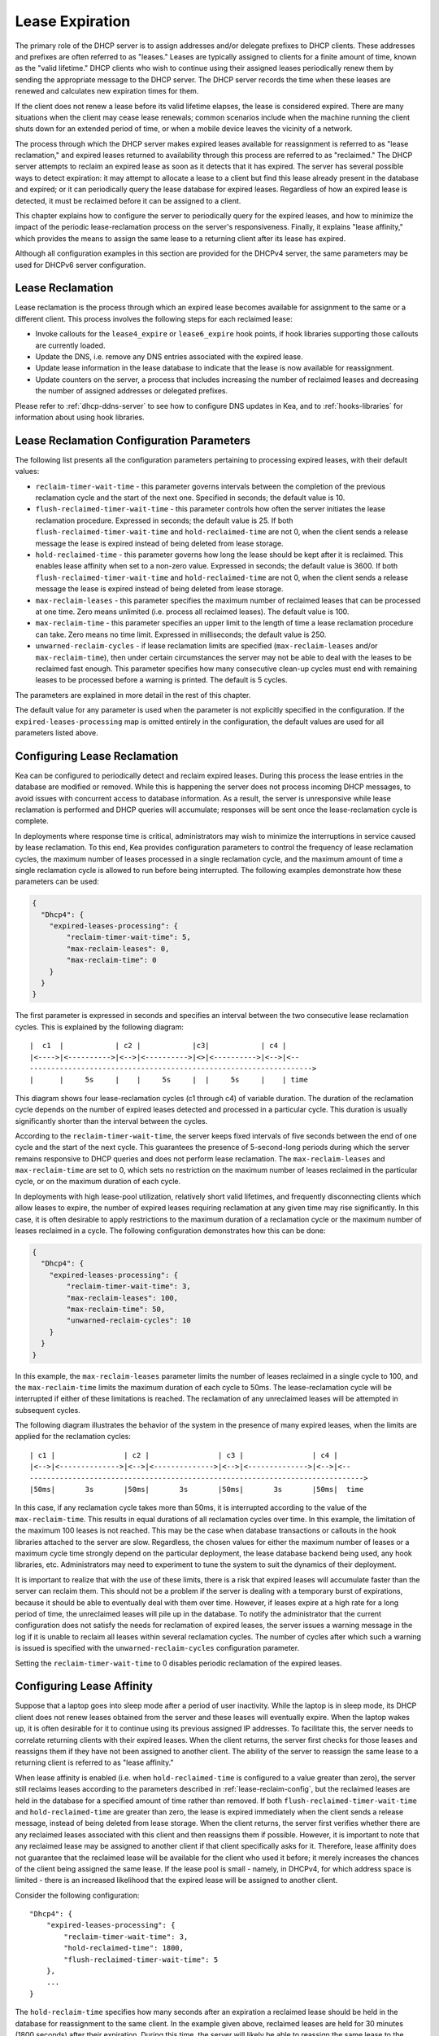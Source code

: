 .. _lease-expiration:

****************
Lease Expiration
****************

The primary role of the DHCP server is to assign addresses and/or
delegate prefixes to DHCP clients. These addresses and prefixes are
often referred to as "leases." Leases are typically assigned to clients
for a finite amount of time, known as the "valid lifetime." DHCP clients
who wish to continue using their assigned leases periodically renew
them by sending the appropriate message to the DHCP server. The DHCP
server records the time when these leases are renewed and calculates new
expiration times for them.

If the client does not renew a lease before its valid lifetime elapses,
the lease is considered expired. There are many situations when the
client may cease lease renewals; common scenarios include when the machine
running the client shuts down for an extended period of time, or when a
mobile device leaves the vicinity of a network.

The process through which the DHCP server makes expired leases available
for reassignment is referred to as "lease reclamation," and expired
leases returned to availability through this process are referred to as
"reclaimed." The DHCP server attempts to reclaim an expired lease as
soon as it detects that it has expired. The server has several possible
ways to detect expiration: it may attempt to allocate a lease to a
client but find this lease already present in the database and expired;
or it can periodically query the lease database for expired leases.
Regardless of how an expired lease is detected, it must be reclaimed
before it can be assigned to a client.

This chapter explains how to configure the server to periodically query
for the expired leases, and how to minimize the impact of the periodic
lease-reclamation process on the server's responsiveness. Finally, it
explains "lease affinity," which provides the means to assign the same
lease to a returning client after its lease has expired.

Although all configuration examples in this section are provided for the
DHCPv4 server, the same parameters may be used for DHCPv6 server
configuration.

.. _lease-reclamation:

Lease Reclamation
=================

Lease reclamation is the process through which an expired lease becomes
available for assignment to the same or a different client. This process
involves the following steps for each reclaimed lease:

-  Invoke callouts for the ``lease4_expire`` or ``lease6_expire`` hook
   points, if hook libraries supporting those callouts are currently
   loaded.

-  Update the DNS, i.e. remove any DNS entries associated with the
   expired lease.

-  Update lease information in the lease database to indicate that the
   lease is now available for reassignment.

-  Update counters on the server, a process that includes increasing the
   number of reclaimed leases and decreasing the number of assigned
   addresses or delegated prefixes.

Please refer to :ref:`dhcp-ddns-server` to see how to configure DNS
updates in Kea, and to :ref:`hooks-libraries` for information about
using hook libraries.

.. _lease-reclamation-defaults:

Lease Reclamation Configuration Parameters
==========================================

The following list presents all the configuration parameters pertaining to
processing expired leases, with their default values:

-  ``reclaim-timer-wait-time`` - this parameter governs intervals
   between the completion of the previous reclamation cycle and the start of the
   next one. Specified in seconds; the default value is 10.

-  ``flush-reclaimed-timer-wait-time`` - this parameter controls how
   often the server initiates the lease reclamation procedure. Expressed in
   seconds; the default value is 25. If both ``flush-reclaimed-timer-wait-time``
   and ``hold-reclaimed-time`` are not 0, when the client sends a release
   message the lease is expired instead of being deleted from lease storage.

-  ``hold-reclaimed-time`` - this parameter governs how long the lease
   should be kept after it is reclaimed. This enables lease affinity
   when set to a non-zero value. Expressed in seconds; the default value
   is 3600. If both ``flush-reclaimed-timer-wait-time`` and
   ``hold-reclaimed-time`` are not 0, when the client sends a release message
   the lease is expired instead of being deleted from lease storage.

-  ``max-reclaim-leases`` - this parameter specifies the maximum number
   of reclaimed leases that can be processed at one time. Zero means
   unlimited (i.e. process all reclaimed leases). The default value is
   100.

-  ``max-reclaim-time`` - this parameter specifies an upper limit to the
   length of time a lease reclamation procedure can take. Zero means no time
   limit. Expressed in milliseconds; the default value is 250.

-  ``unwarned-reclaim-cycles`` - if lease reclamation limits are
   specified (``max-reclaim-leases`` and/or ``max-reclaim-time``), then
   under certain circumstances the server may not be able to deal with
   the leases to be reclaimed fast enough. This parameter specifies how many
   consecutive clean-up cycles must end with remaining leases to be
   processed before a warning is printed. The default is 5 cycles.

The parameters are explained in more detail in the rest of this chapter.

The default value for any parameter is used when the parameter is not
explicitly specified in the configuration. If the
``expired-leases-processing`` map is omitted entirely in the
configuration, the default values are used for all
parameters listed above.

.. _lease-reclaim-config:

Configuring Lease Reclamation
=============================

Kea can be configured to periodically detect and reclaim expired leases.
During this process the lease entries in the database are modified or
removed. While this is happening the server does not process incoming
DHCP messages, to avoid issues with concurrent access to database
information. As a result, the server is unresponsive while lease
reclamation is performed and DHCP queries will accumulate; responses
will be sent once the lease-reclamation cycle is complete.

In deployments where response time is critical, administrators may wish
to minimize the interruptions in service caused by lease reclamation.
To this end, Kea provides configuration parameters to control the
frequency of lease reclamation cycles, the maximum number of leases
processed in a single reclamation cycle, and the maximum amount of time
a single reclamation cycle is allowed to run before being interrupted.
The following examples demonstrate how these parameters can be used:

.. code-block:: json

   {
     "Dhcp4": {
       "expired-leases-processing": {
           "reclaim-timer-wait-time": 5,
           "max-reclaim-leases": 0,
           "max-reclaim-time": 0
       }
     }
   }

The first parameter is expressed in seconds and specifies an interval
between the two consecutive lease reclamation cycles. This is explained
by the following diagram:

::


   |  c1  |            | c2 |            |c3|            | c4 |
   |<---->|<---------->|<-->|<---------->|<>|<---------->|<-->|<--
   ------------------------------------------------------------------>
   |      |     5s     |    |     5s     |  |     5s     |    | time

This diagram shows four lease-reclamation cycles (c1 through c4) of
variable duration. The duration of the reclamation cycle
depends on the number of expired leases detected and processed in a
particular cycle. This duration is usually significantly shorter than
the interval between the cycles.

According to the ``reclaim-timer-wait-time``, the server keeps fixed
intervals of five seconds between the end of one cycle and the start of
the next cycle. This guarantees the presence of 5-second-long periods during
which the server remains responsive to DHCP queries and does not perform
lease reclamation. The ``max-reclaim-leases`` and ``max-reclaim-time``
are set to 0, which sets no restriction on the maximum number of leases
reclaimed in the particular cycle, or on the maximum duration of each
cycle.

In deployments with high lease-pool utilization, relatively short valid
lifetimes, and frequently disconnecting clients which allow leases to
expire, the number of expired leases requiring reclamation at any given
time may rise significantly. In this case, it is often desirable to
apply restrictions to the maximum duration of a reclamation cycle or the
maximum number of leases reclaimed in a cycle. The following
configuration demonstrates how this can be done:

.. code-block:: json

   {
     "Dhcp4": {
       "expired-leases-processing": {
           "reclaim-timer-wait-time": 3,
           "max-reclaim-leases": 100,
           "max-reclaim-time": 50,
           "unwarned-reclaim-cycles": 10
       }
     }
   }

In this example, the ``max-reclaim-leases`` parameter limits the number of leases
reclaimed in a single cycle to 100, and the ``max-reclaim-time`` limits the
maximum duration of each cycle to 50ms. The lease-reclamation cycle will
be interrupted if either of these limitations is reached. The
reclamation of any unreclaimed leases will be attempted in subsequent
cycles.

The following diagram illustrates the behavior of the system in the
presence of many expired leases, when the limits are applied for the
reclamation cycles:

::


   | c1 |                | c2 |                | c3 |                | c4 |
   |<-->|<-------------->|<-->|<-------------->|<-->|<-------------->|<-->|<--
   ------------------------------------------------------------------------------>
   |50ms|       3s       |50ms|       3s       |50ms|       3s       |50ms|  time

In this case, if any reclamation cycle takes
more than 50ms, it is interrupted according to the value of the
``max-reclaim-time``. This results in equal durations of all reclamation
cycles over time. In this example, the limitation of the
maximum 100 leases is not reached. This may be the case when database
transactions or callouts in the hook libraries attached to the
server are slow. Regardless, the chosen values for either the maximum
number of leases or a maximum cycle time strongly depend on the
particular deployment, the lease database backend being used, any
hook libraries, etc. Administrators may need to experiment to tune the
system to suit the dynamics of their deployment.

It is important to realize that with the use of these limits, there is a
risk that expired leases will accumulate faster than the server can
reclaim them. This should not be a problem if the server is dealing with
a temporary burst of expirations, because it should be able to
eventually deal with them over time. However, if leases expire at a high
rate for a long period of time, the unreclaimed leases will pile up in
the database. To notify the administrator that the current configuration
does not satisfy the needs for reclamation of expired leases, the server
issues a warning message in the log if it is unable to reclaim all
leases within several reclamation cycles. The number of cycles after
which such a warning is issued is specified with the
``unwarned-reclaim-cycles`` configuration parameter.

Setting the ``reclaim-timer-wait-time`` to 0 disables periodic
reclamation of the expired leases.

.. _lease-affinity:

Configuring Lease Affinity
==========================

Suppose that a laptop goes into sleep mode after a period of user
inactivity. While the laptop is in sleep mode, its DHCP client does not
renew leases obtained from the server and these leases will eventually
expire. When the laptop wakes up, it is often desirable for it to
continue using its previous assigned IP addresses. To facilitate this,
the server needs to correlate returning clients with their expired
leases. When the client returns, the server first checks for those
leases and reassigns them if they have not been assigned to another
client. The ability of the server to reassign the same lease to a
returning client is referred to as "lease affinity."

When lease affinity is enabled (i.e. when ``hold-reclaimed-time`` is configured
to a value greater than zero), the server still reclaims leases according to the
parameters described in :ref:`lease-reclaim-config`, but the reclaimed leases
are held in the database for a specified amount of time rather than removed.
If both ``flush-reclaimed-timer-wait-time`` and ``hold-reclaimed-time`` are
greater than zero, the lease is expired immediately when the client sends a
release message, instead of being deleted from lease storage. When the client
returns, the server first verifies whether there are any reclaimed leases
associated with this client and then reassigns them if possible. However, it is
important to note that any reclaimed lease may be assigned to another client if
that client specifically asks for it. Therefore, lease affinity does not
guarantee that the reclaimed lease will be available for the client who used it
before; it merely increases the chances of the client being assigned the same
lease. If the lease pool is small - namely, in DHCPv4, for which address space
is limited - there is an increased likelihood that the expired lease will be
assigned to another client.

Consider the following configuration:

::

   "Dhcp4": {
       "expired-leases-processing": {
           "reclaim-timer-wait-time": 3,
           "hold-reclaimed-time": 1800,
           "flush-reclaimed-timer-wait-time": 5
       },
       ...
   }

The ``hold-reclaim-time`` specifies how many seconds after an expiration
a reclaimed lease should be held in the database for reassignment to
the same client. In the example given above, reclaimed leases are
held for 30 minutes (1800 seconds) after their expiration. During this time,
the server will likely be able to reassign the same lease to the
returning client, unless another client specifically requests this lease and the
server assigns it.

The server must periodically remove reclaimed leases for which the time
indicated by ``hold-reclaim-time`` has elapsed. The
``flush-reclaimed-timer-wait-time`` parameter controls how often the
server removes such leases. In the example provided above, the server
initiates removal of such leases five seconds after the previous
removal attempt was completed. Setting this value to 0 disables lease
affinity, meaning leases are removed from the lease database
when they are reclaimed. If lease affinity is enabled, it is recommended
that the ``hold-reclaim-time`` be set to a value significantly higher than
the ``reclaim-timer-wait-time``, as timely removal of expired-reclaimed
leases is less critical than the removal process, which may impact
server responsiveness.

There is no guarantee that lease affinity will work every time; if a
server is running out of addresses, it will reassign expired addresses
to new clients. Also, clients can request specific addresses and the
server tries to honor such requests if possible. Administrators who want to
ensure a client keeps its address, even after periods of inactivity,
should consider using host reservations or leases with very long lifetimes.

.. _leases-reclamation-using-command:

Reclaiming Expired Leases via Command
=====================================

The :isccmd:`leases-reclaim` command can be used to trigger lease reclamation at
any time. Please consult the :ref:`command-leases-reclaim` section
for details about using this command.
